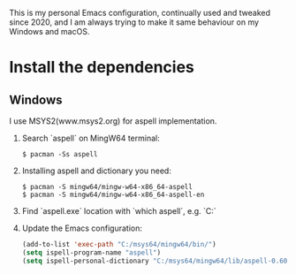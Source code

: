 # A personal Emacs configuration
This is my personal Emacs configuration, continually used and tweaked since 2020, and I am always trying to make it same behaviour on my Windows and macOS.

* Table of Content                                                              :noexport:TOC:
- [[#install-the-dependencies][Install the dependencies]]
  - [[#windows][Windows]]

* Install the dependencies
** Windows
I use MSYS2(www.msys2.org) for aspell implementation.

1. Search `aspell` on MingW64 terminal:
   #+BEGIN_SRC shell
   $ pacman -Ss aspell
   #+END_SRC
2. Installing aspell and dictionary you need:
   #+BEGIN_SRC shell
   $ pacman -S mingw64/mingw-w64-x86_64-aspell
   $ pacman -S mingw64/mingw-w64-x86_64-aspell-en
   #+END_SRC
3. Find `aspell.exe` location with `which aspell`, e.g. `C:\msys64\mingw64\bin`
4. Update the Emacs configuration:
   #+BEGIN_SRC lisp
   (add-to-list 'exec-path "C:/msys64/mingw64/bin/")
   (setq ispell-program-name "aspell")
   (setq ispell-personal-dictionary "C:/msys64/mingw64/lib/aspell-0.60/en_GB")
   #+END_SRC
